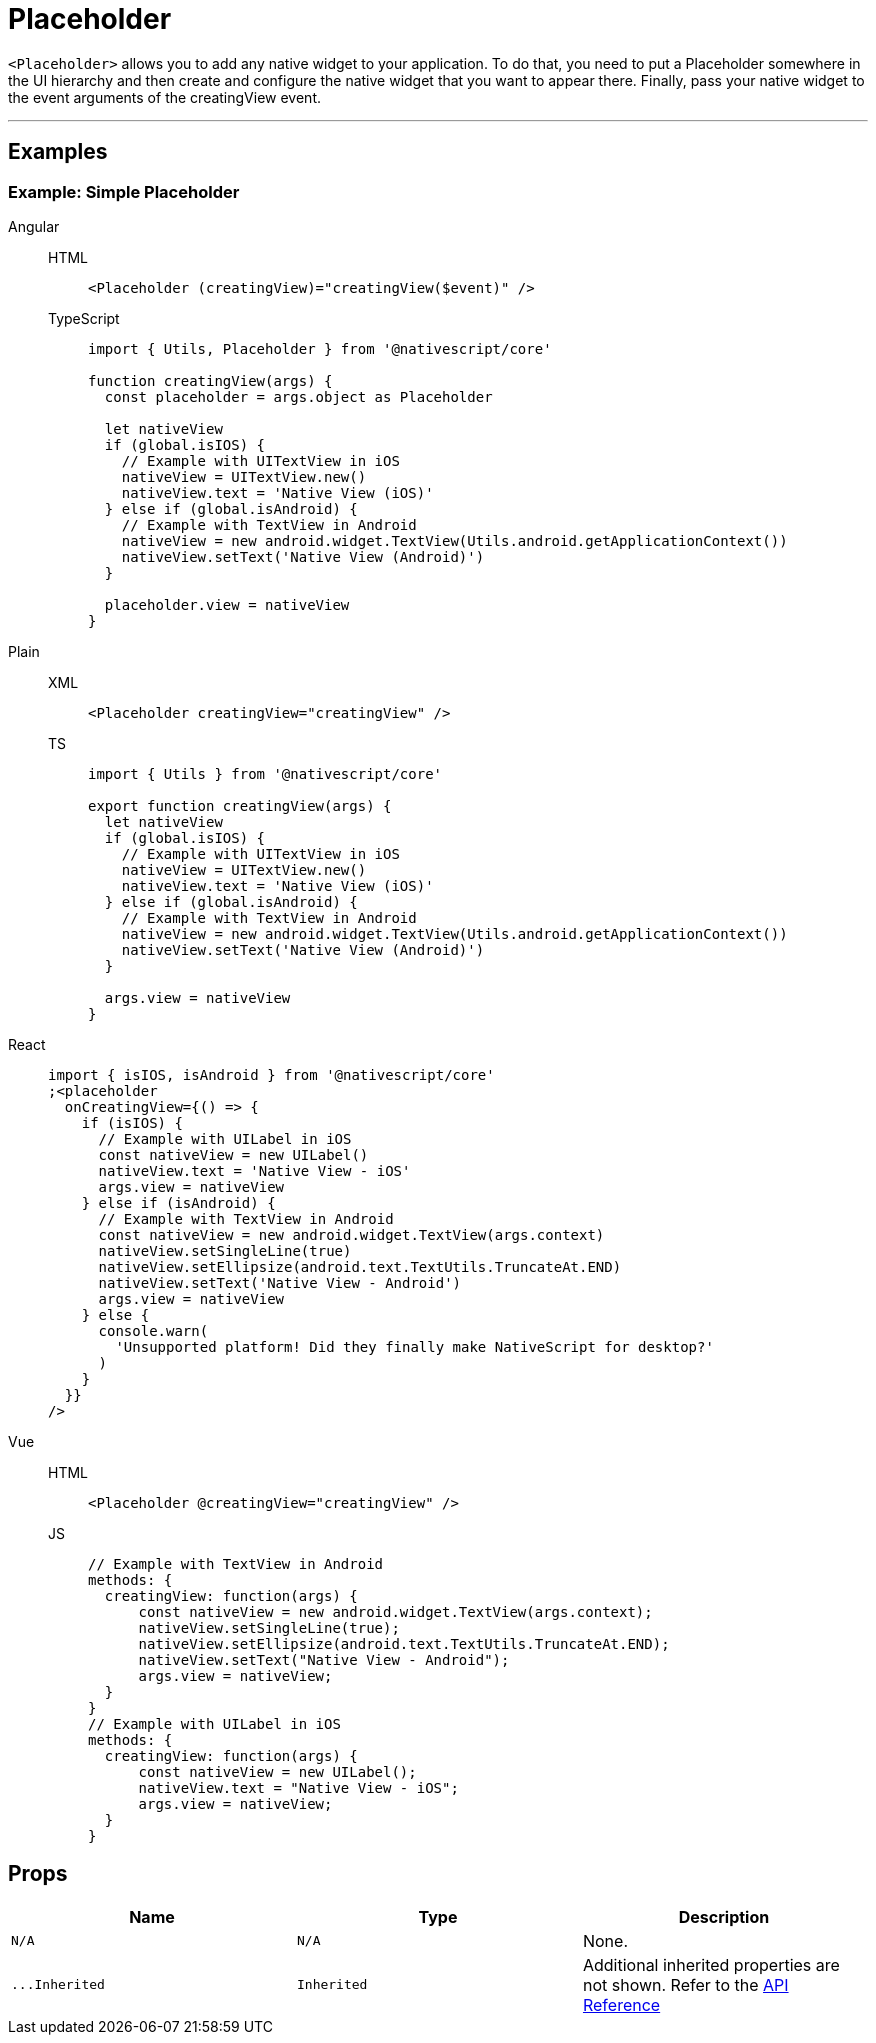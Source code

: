 = Placeholder

`<Placeholder>` allows you to add any native widget to your application.
To do that, you need to put a Placeholder somewhere in the UI hierarchy and then create and configure the native widget that you want to appear there.
Finally, pass your native widget to the event arguments of the creatingView event.

'''
== Examples

=== Example: Simple Placeholder

[tabs]
====
Angular::
+
[tabs]
=====
HTML::
+
[,html]
----
<Placeholder (creatingView)="creatingView($event)" />
----

TypeScript::
+
[,ts]
----
import { Utils, Placeholder } from '@nativescript/core'

function creatingView(args) {
  const placeholder = args.object as Placeholder

  let nativeView
  if (global.isIOS) {
    // Example with UITextView in iOS
    nativeView = UITextView.new()
    nativeView.text = 'Native View (iOS)'
  } else if (global.isAndroid) {
    // Example with TextView in Android
    nativeView = new android.widget.TextView(Utils.android.getApplicationContext())
    nativeView.setText('Native View (Android)')
  }

  placeholder.view = nativeView
}
----
=====

Plain::
+
[tabs]
=====
XML::
+
[,xml]
----
<Placeholder creatingView="creatingView" />
----

TS::
+
[,ts]
----
import { Utils } from '@nativescript/core'

export function creatingView(args) {
  let nativeView
  if (global.isIOS) {
    // Example with UITextView in iOS
    nativeView = UITextView.new()
    nativeView.text = 'Native View (iOS)'
  } else if (global.isAndroid) {
    // Example with TextView in Android
    nativeView = new android.widget.TextView(Utils.android.getApplicationContext())
    nativeView.setText('Native View (Android)')
  }

  args.view = nativeView
}
----
=====

React::
+
[,js]
----
import { isIOS, isAndroid } from '@nativescript/core'
;<placeholder
  onCreatingView={() => {
    if (isIOS) {
      // Example with UILabel in iOS
      const nativeView = new UILabel()
      nativeView.text = 'Native View - iOS'
      args.view = nativeView
    } else if (isAndroid) {
      // Example with TextView in Android
      const nativeView = new android.widget.TextView(args.context)
      nativeView.setSingleLine(true)
      nativeView.setEllipsize(android.text.TextUtils.TruncateAt.END)
      nativeView.setText('Native View - Android')
      args.view = nativeView
    } else {
      console.warn(
        'Unsupported platform! Did they finally make NativeScript for desktop?'
      )
    }
  }}
/>
----

Vue::
+
[tabs]
=====
HTML::
+
[,html]
----
<Placeholder @creatingView="creatingView" />
----
JS::
+
[,js]
----
// Example with TextView in Android
methods: {
  creatingView: function(args) {
      const nativeView = new android.widget.TextView(args.context);
      nativeView.setSingleLine(true);
      nativeView.setEllipsize(android.text.TextUtils.TruncateAt.END);
      nativeView.setText("Native View - Android");
      args.view = nativeView;
  }
}
// Example with UILabel in iOS
methods: {
  creatingView: function(args) {
      const nativeView = new UILabel();
      nativeView.text = "Native View - iOS";
      args.view = nativeView;
  }
}
----
=====
====

== Props

|===
| Name | Type | Description

| `N/A`
| `N/A`
| None.

| `+...Inherited+`
| `Inherited`
| Additional inherited properties are not shown.
Refer to the https://docs.nativescript.org/api-reference/classes/placeholder[API Reference]
|===

